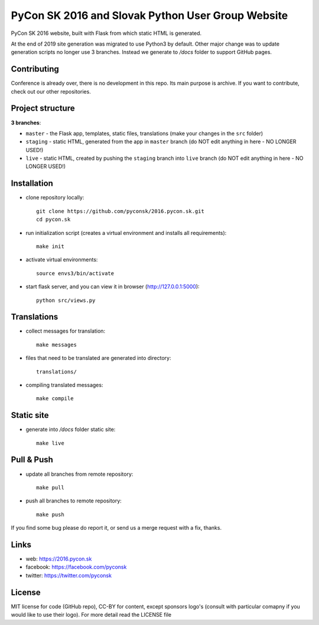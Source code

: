 PyCon SK 2016 and Slovak Python User Group Website
##################################################

PyCon SK 2016 website, built with Flask from which static HTML is generated.

At the end of 2019 site generation was migrated to use Python3 by default. Other  major change was to update generation scripts no longer use 3 branches. Instead we generate to `/docs` folder to support GitHub pages.

Contributing
------------

Conference is already over, there is no development in this repo. Its main purpose is archive. If you want to contribute, check out our other repositories.


Project structure
-----------------

**3 branches**:

- ``master`` - the Flask app, templates, static files, translations (make your changes in the ``src`` folder)
- ``staging`` - static HTML, generated from the app in ``master`` branch (do NOT edit anything in here - NO LONGER USED!)
- ``live`` - static HTML, created by pushing the ``staging`` branch into ``live`` branch (do NOT edit anything in here - NO LONGER USED!)


Installation
------------

- clone repository locally::

    git clone https://github.com/pyconsk/2016.pycon.sk.git
    cd pycon.sk

- run initialization script (creates a virtual environment and installs all requirements)::

    make init

- activate virtual environments::

    source envs3/bin/activate

- start flask server, and you can view it in browser (http://127.0.0.1:5000)::

    python src/views.py


Translations
------------

- collect messages for translation::

    make messages

- files that need to be translated are generated into directory::

    translations/

- compiling translated messages::

    make compile


Static site
-----------

- generate into `/docs` folder static site::

    make live


Pull & Push
-----------

- update all branches from remote repository::

    make pull

- push all branches to remote repository::

    make push


If you find some bug please do report it, or send us a merge request with a fix, thanks.


Links
-----

- web: https://2016.pycon.sk
- facebook: https://facebook.com/pyconsk
- twitter: https://twitter.com/pyconsk


License
-------

MIT license for code (GitHub repo), CC-BY for content, except sponsors logo's (consult with particular comapny if you would like to use their logo). For more detail read the LICENSE file
